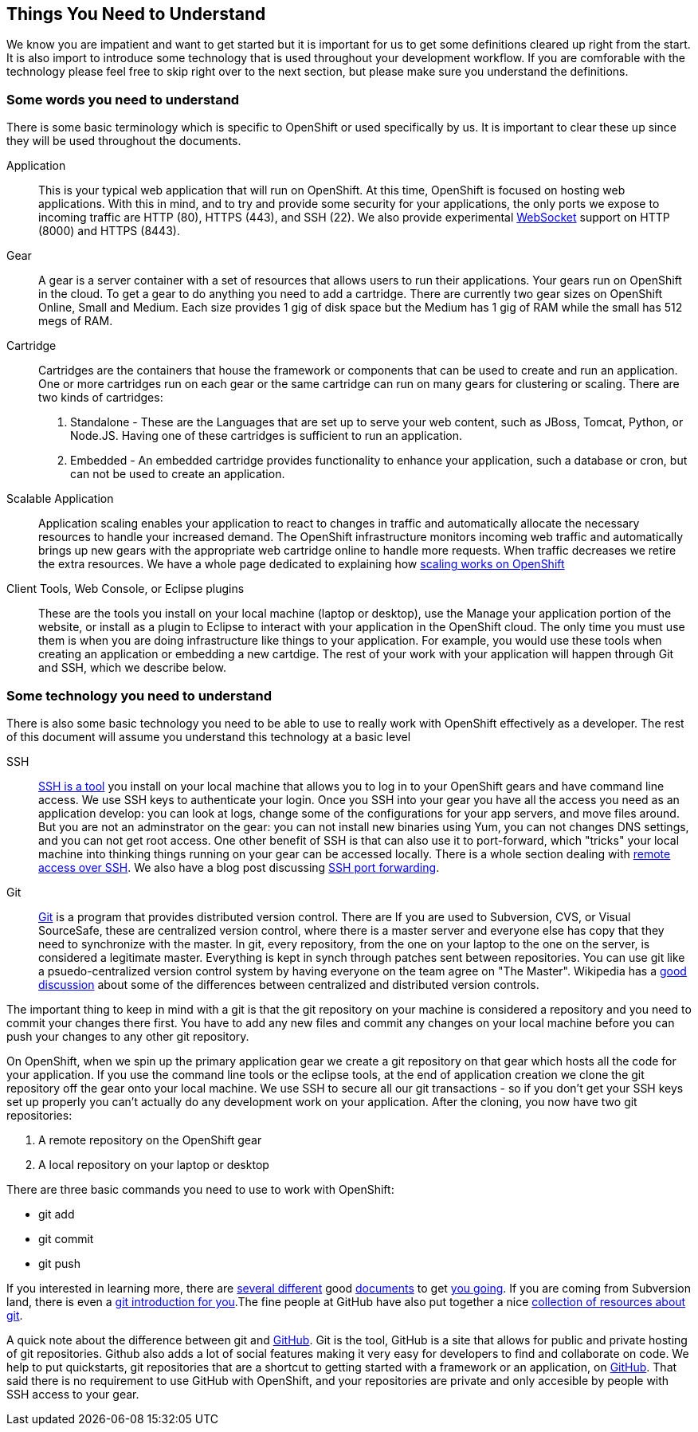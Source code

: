 Things You Need to Understand
-----------------------------

We know you are impatient and want to get started but it is important for us to get some definitions cleared up right from the start. It is also import to introduce some technology that is used throughout your development workflow. If you are comforable with the technology please feel free to skip right over to the next section, but please make sure you understand the definitions.

Some words you need to understand
~~~~~~~~~~~~~~~~~~~~~~~~~~~~~~~~~

There is some basic terminology which is specific to OpenShift or used specifically by us. It is important to clear these up since they will be used throughout the documents. 

Application:: This is your typical web application that will run on OpenShift. At this time, OpenShift is focused on hosting web applications. With this in mind, and to try and provide some security for your applications, the only ports we expose to incoming traffic are HTTP (80), HTTPS (443), and SSH (22). We also provide experimental http://en.wikipedia.org/wiki/WebSocket[WebSocket] support on HTTP (8000) and HTTPS (8443).

Gear:: A gear is a server container with a set of resources that allows users to run their applications. Your gears run on OpenShift in the cloud. To get a gear to do anything you need to add a cartridge. There are currently two gear sizes on OpenShift Online, Small and Medium. Each size provides 1 gig of disk space but the Medium has 1 gig of RAM while the small has 512 megs of RAM.

Cartridge:: Cartridges are the containers that house the framework or components that can be used to create and run an application. One or more cartridges run on each gear or the same cartridge can run on many gears for clustering or scaling. There are two kinds of cartridges:
	. Standalone - These are the Languages that are set up to serve your web content, such as JBoss, Tomcat, Python, or Node.JS. Having one of these cartridges is sufficient to run an application. 
	. Embedded - An embedded cartridge provides functionality to enhance your application, such a database or cron, but can not be used to create an application.

Scalable Application:: Application scaling enables your application to react to changes in traffic and automatically allocate the necessary resources to handle your increased demand. The OpenShift infrastructure monitors incoming web traffic and automatically brings up new gears with the appropriate web cartridge online to handle more requests. When traffic decreases we retire the extra resources. We have a whole page dedicated to explaining how https://www.openshift.com/developers/scaling[scaling works on OpenShift]

Client Tools, Web Console, or Eclipse plugins:: These are the tools you install on your local machine (laptop or desktop), use the Manage your application portion of the website, or install as a plugin to Eclipse to interact with your application in the OpenShift cloud. The only time you must use them is when you are doing infrastructure like things to your application. For example, you would use these tools when creating an application or embedding a new cartdige. The rest of your work with your application will happen through Git and SSH, which we describe below.


Some technology you need to understand
~~~~~~~~~~~~~~~~~~~~~~~~~~~~~~~~~~~~~~

There is also some basic technology you need to be able to use to really work with OpenShift effectively as a developer. The rest of this document will assume you understand this technology at a basic level  


SSH:: http://docstore.mik.ua/orelly/networking_2ndEd/ssh/ch01_01.htm[SSH is a tool] you install on your local machine that allows you to log in to your OpenShift gears and have command line access. We use SSH keys to authenticate your login. Once you SSH into your gear you have all the access you need as an application develop: you can look at logs, change some of the configurations for your app servers, and move files around. But you are not an adminstrator on the gear: you can not install new binaries using Yum, you can not changes DNS settings, and you can not get root access. One other benefit of SSH is that can also use it to port-forward, which "tricks" your local machine into thinking things running on your gear can be accessed locally. There is a whole section dealing with https://www.openshift.com/developers/remote-access[remote access over SSH]. We also have a blog post discussing https://www.openshift.com/blogs/getting-started-with-port-forwarding-on-openshift[SSH port forwarding]. 

Git:: http://git-scm.com/[Git] is a program that provides distributed version control. There are If you are used to Subversion, CVS, or Visual SourceSafe, these are centralized version control, where there is a master server and everyone else has copy that they need to synchronize with the master. In git, every repository, from the one on your laptop to the one on the server, is considered a legitimate master. Everything is kept in synch through patches sent between repositories. You can use git like a psuedo-centralized version control system by having everyone on the team agree on "The Master". Wikipedia has a http://en.wikipedia.org/wiki/Distributed_revision_control[good discussion] about some of the differences between centralized and distributed version controls.

The important thing to keep in mind with a git is that the git repository on your machine is considered a repository and you need to commit your changes there first. You have to add any new files and commit any changes on your local machine before you can push your changes to any other git repository. 

On OpenShift, when we spin up the primary application gear we create a git repository on that gear which hosts all the code for your application. If you use the command line tools or the eclipse tools, at the end of application creation we clone the git repository off the gear onto your local machine. We use SSH to secure all our git transactions - so if you don't get your SSH keys set up properly you can't actually do any development work on your application. After the cloning, you now have two git repositories: 

. A remote repository on the OpenShift gear
. A local repository on your laptop or desktop

There are three basic commands you need to use to work with OpenShift:

* git add
* git commit
* git push

If you interested in learning more, there are http://git-scm.com/book/en/Getting-Started[several different] good http://alistapart.com/article/get-started-with-git[documents] to get http://rogerdudler.github.com/git-guide/[you going]. If you are coming from Subversion land, there is even a http://www.ibm.com/developerworks/library/l-git-subversion-1/[git introduction for you].The fine people at GitHub have also put together a nice https://help.github.com/articles/what-are-other-good-resources-for-using-git-or-github[collection of resources about git].

A quick note about the difference between git and https://github.com/[GitHub]. Git is the tool, GitHub is a site that allows for public and private hosting of git repositories. Github also adds a lot of social features making it very easy for developers to find and collaborate on code. We help to put quickstarts, git repositories that are a shortcut to getting started with a framework or an application, on https://github.com/openshift/[GitHub]. That said there is no requirement to use GitHub with OpenShift, and your repositories are private and only accesible by people with SSH access to your gear.
